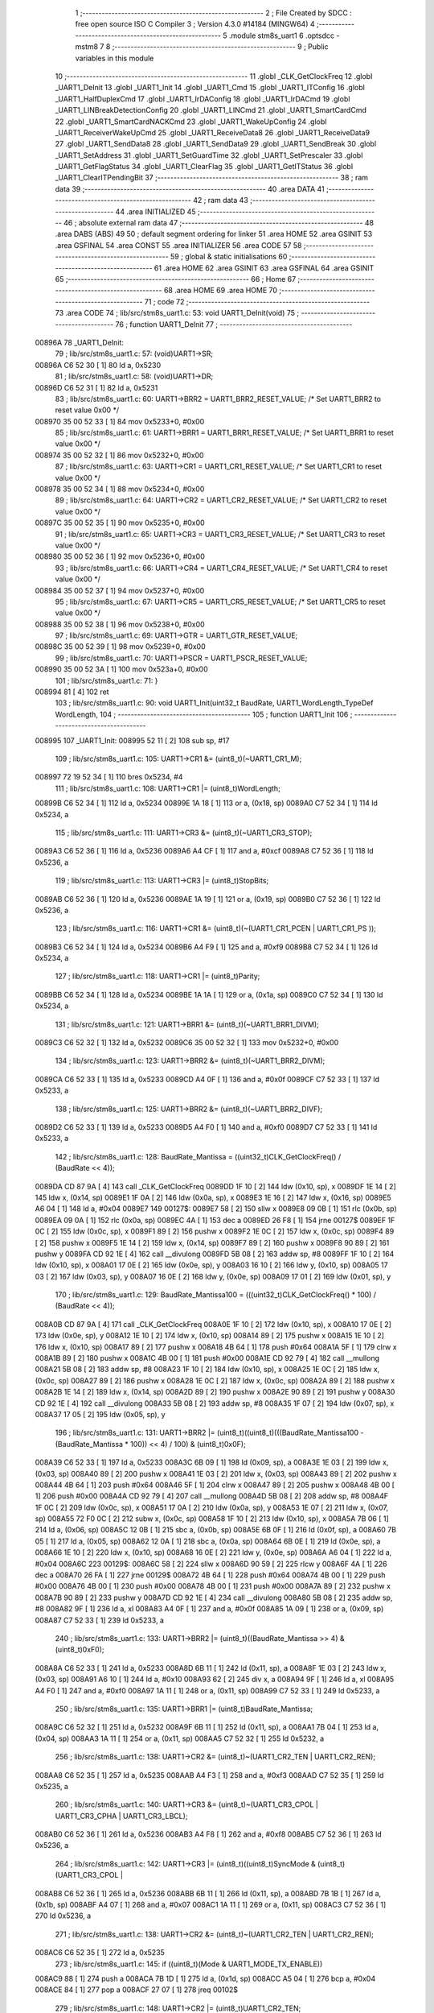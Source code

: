                                      1 ;--------------------------------------------------------
                                      2 ; File Created by SDCC : free open source ISO C Compiler 
                                      3 ; Version 4.3.0 #14184 (MINGW64)
                                      4 ;--------------------------------------------------------
                                      5 	.module stm8s_uart1
                                      6 	.optsdcc -mstm8
                                      7 	
                                      8 ;--------------------------------------------------------
                                      9 ; Public variables in this module
                                     10 ;--------------------------------------------------------
                                     11 	.globl _CLK_GetClockFreq
                                     12 	.globl _UART1_DeInit
                                     13 	.globl _UART1_Init
                                     14 	.globl _UART1_Cmd
                                     15 	.globl _UART1_ITConfig
                                     16 	.globl _UART1_HalfDuplexCmd
                                     17 	.globl _UART1_IrDAConfig
                                     18 	.globl _UART1_IrDACmd
                                     19 	.globl _UART1_LINBreakDetectionConfig
                                     20 	.globl _UART1_LINCmd
                                     21 	.globl _UART1_SmartCardCmd
                                     22 	.globl _UART1_SmartCardNACKCmd
                                     23 	.globl _UART1_WakeUpConfig
                                     24 	.globl _UART1_ReceiverWakeUpCmd
                                     25 	.globl _UART1_ReceiveData8
                                     26 	.globl _UART1_ReceiveData9
                                     27 	.globl _UART1_SendData8
                                     28 	.globl _UART1_SendData9
                                     29 	.globl _UART1_SendBreak
                                     30 	.globl _UART1_SetAddress
                                     31 	.globl _UART1_SetGuardTime
                                     32 	.globl _UART1_SetPrescaler
                                     33 	.globl _UART1_GetFlagStatus
                                     34 	.globl _UART1_ClearFlag
                                     35 	.globl _UART1_GetITStatus
                                     36 	.globl _UART1_ClearITPendingBit
                                     37 ;--------------------------------------------------------
                                     38 ; ram data
                                     39 ;--------------------------------------------------------
                                     40 	.area DATA
                                     41 ;--------------------------------------------------------
                                     42 ; ram data
                                     43 ;--------------------------------------------------------
                                     44 	.area INITIALIZED
                                     45 ;--------------------------------------------------------
                                     46 ; absolute external ram data
                                     47 ;--------------------------------------------------------
                                     48 	.area DABS (ABS)
                                     49 
                                     50 ; default segment ordering for linker
                                     51 	.area HOME
                                     52 	.area GSINIT
                                     53 	.area GSFINAL
                                     54 	.area CONST
                                     55 	.area INITIALIZER
                                     56 	.area CODE
                                     57 
                                     58 ;--------------------------------------------------------
                                     59 ; global & static initialisations
                                     60 ;--------------------------------------------------------
                                     61 	.area HOME
                                     62 	.area GSINIT
                                     63 	.area GSFINAL
                                     64 	.area GSINIT
                                     65 ;--------------------------------------------------------
                                     66 ; Home
                                     67 ;--------------------------------------------------------
                                     68 	.area HOME
                                     69 	.area HOME
                                     70 ;--------------------------------------------------------
                                     71 ; code
                                     72 ;--------------------------------------------------------
                                     73 	.area CODE
                                     74 ;	lib/src/stm8s_uart1.c: 53: void UART1_DeInit(void)
                                     75 ;	-----------------------------------------
                                     76 ;	 function UART1_DeInit
                                     77 ;	-----------------------------------------
      00896A                         78 _UART1_DeInit:
                                     79 ;	lib/src/stm8s_uart1.c: 57: (void)UART1->SR;
      00896A C6 52 30         [ 1]   80 	ld	a, 0x5230
                                     81 ;	lib/src/stm8s_uart1.c: 58: (void)UART1->DR;
      00896D C6 52 31         [ 1]   82 	ld	a, 0x5231
                                     83 ;	lib/src/stm8s_uart1.c: 60: UART1->BRR2 = UART1_BRR2_RESET_VALUE;  /* Set UART1_BRR2 to reset value 0x00 */
      008970 35 00 52 33      [ 1]   84 	mov	0x5233+0, #0x00
                                     85 ;	lib/src/stm8s_uart1.c: 61: UART1->BRR1 = UART1_BRR1_RESET_VALUE;  /* Set UART1_BRR1 to reset value 0x00 */
      008974 35 00 52 32      [ 1]   86 	mov	0x5232+0, #0x00
                                     87 ;	lib/src/stm8s_uart1.c: 63: UART1->CR1 = UART1_CR1_RESET_VALUE;  /* Set UART1_CR1 to reset value 0x00 */
      008978 35 00 52 34      [ 1]   88 	mov	0x5234+0, #0x00
                                     89 ;	lib/src/stm8s_uart1.c: 64: UART1->CR2 = UART1_CR2_RESET_VALUE;  /* Set UART1_CR2 to reset value 0x00 */
      00897C 35 00 52 35      [ 1]   90 	mov	0x5235+0, #0x00
                                     91 ;	lib/src/stm8s_uart1.c: 65: UART1->CR3 = UART1_CR3_RESET_VALUE;  /* Set UART1_CR3 to reset value 0x00 */
      008980 35 00 52 36      [ 1]   92 	mov	0x5236+0, #0x00
                                     93 ;	lib/src/stm8s_uart1.c: 66: UART1->CR4 = UART1_CR4_RESET_VALUE;  /* Set UART1_CR4 to reset value 0x00 */
      008984 35 00 52 37      [ 1]   94 	mov	0x5237+0, #0x00
                                     95 ;	lib/src/stm8s_uart1.c: 67: UART1->CR5 = UART1_CR5_RESET_VALUE;  /* Set UART1_CR5 to reset value 0x00 */
      008988 35 00 52 38      [ 1]   96 	mov	0x5238+0, #0x00
                                     97 ;	lib/src/stm8s_uart1.c: 69: UART1->GTR = UART1_GTR_RESET_VALUE;
      00898C 35 00 52 39      [ 1]   98 	mov	0x5239+0, #0x00
                                     99 ;	lib/src/stm8s_uart1.c: 70: UART1->PSCR = UART1_PSCR_RESET_VALUE;
      008990 35 00 52 3A      [ 1]  100 	mov	0x523a+0, #0x00
                                    101 ;	lib/src/stm8s_uart1.c: 71: }
      008994 81               [ 4]  102 	ret
                                    103 ;	lib/src/stm8s_uart1.c: 90: void UART1_Init(uint32_t BaudRate, UART1_WordLength_TypeDef WordLength, 
                                    104 ;	-----------------------------------------
                                    105 ;	 function UART1_Init
                                    106 ;	-----------------------------------------
      008995                        107 _UART1_Init:
      008995 52 11            [ 2]  108 	sub	sp, #17
                                    109 ;	lib/src/stm8s_uart1.c: 105: UART1->CR1 &= (uint8_t)(~UART1_CR1_M);  
      008997 72 19 52 34      [ 1]  110 	bres	0x5234, #4
                                    111 ;	lib/src/stm8s_uart1.c: 108: UART1->CR1 |= (uint8_t)WordLength;
      00899B C6 52 34         [ 1]  112 	ld	a, 0x5234
      00899E 1A 18            [ 1]  113 	or	a, (0x18, sp)
      0089A0 C7 52 34         [ 1]  114 	ld	0x5234, a
                                    115 ;	lib/src/stm8s_uart1.c: 111: UART1->CR3 &= (uint8_t)(~UART1_CR3_STOP);  
      0089A3 C6 52 36         [ 1]  116 	ld	a, 0x5236
      0089A6 A4 CF            [ 1]  117 	and	a, #0xcf
      0089A8 C7 52 36         [ 1]  118 	ld	0x5236, a
                                    119 ;	lib/src/stm8s_uart1.c: 113: UART1->CR3 |= (uint8_t)StopBits;  
      0089AB C6 52 36         [ 1]  120 	ld	a, 0x5236
      0089AE 1A 19            [ 1]  121 	or	a, (0x19, sp)
      0089B0 C7 52 36         [ 1]  122 	ld	0x5236, a
                                    123 ;	lib/src/stm8s_uart1.c: 116: UART1->CR1 &= (uint8_t)(~(UART1_CR1_PCEN | UART1_CR1_PS  ));  
      0089B3 C6 52 34         [ 1]  124 	ld	a, 0x5234
      0089B6 A4 F9            [ 1]  125 	and	a, #0xf9
      0089B8 C7 52 34         [ 1]  126 	ld	0x5234, a
                                    127 ;	lib/src/stm8s_uart1.c: 118: UART1->CR1 |= (uint8_t)Parity;  
      0089BB C6 52 34         [ 1]  128 	ld	a, 0x5234
      0089BE 1A 1A            [ 1]  129 	or	a, (0x1a, sp)
      0089C0 C7 52 34         [ 1]  130 	ld	0x5234, a
                                    131 ;	lib/src/stm8s_uart1.c: 121: UART1->BRR1 &= (uint8_t)(~UART1_BRR1_DIVM);  
      0089C3 C6 52 32         [ 1]  132 	ld	a, 0x5232
      0089C6 35 00 52 32      [ 1]  133 	mov	0x5232+0, #0x00
                                    134 ;	lib/src/stm8s_uart1.c: 123: UART1->BRR2 &= (uint8_t)(~UART1_BRR2_DIVM);  
      0089CA C6 52 33         [ 1]  135 	ld	a, 0x5233
      0089CD A4 0F            [ 1]  136 	and	a, #0x0f
      0089CF C7 52 33         [ 1]  137 	ld	0x5233, a
                                    138 ;	lib/src/stm8s_uart1.c: 125: UART1->BRR2 &= (uint8_t)(~UART1_BRR2_DIVF);  
      0089D2 C6 52 33         [ 1]  139 	ld	a, 0x5233
      0089D5 A4 F0            [ 1]  140 	and	a, #0xf0
      0089D7 C7 52 33         [ 1]  141 	ld	0x5233, a
                                    142 ;	lib/src/stm8s_uart1.c: 128: BaudRate_Mantissa    = ((uint32_t)CLK_GetClockFreq() / (BaudRate << 4));
      0089DA CD 87 9A         [ 4]  143 	call	_CLK_GetClockFreq
      0089DD 1F 10            [ 2]  144 	ldw	(0x10, sp), x
      0089DF 1E 14            [ 2]  145 	ldw	x, (0x14, sp)
      0089E1 1F 0A            [ 2]  146 	ldw	(0x0a, sp), x
      0089E3 1E 16            [ 2]  147 	ldw	x, (0x16, sp)
      0089E5 A6 04            [ 1]  148 	ld	a, #0x04
      0089E7                        149 00127$:
      0089E7 58               [ 2]  150 	sllw	x
      0089E8 09 0B            [ 1]  151 	rlc	(0x0b, sp)
      0089EA 09 0A            [ 1]  152 	rlc	(0x0a, sp)
      0089EC 4A               [ 1]  153 	dec	a
      0089ED 26 F8            [ 1]  154 	jrne	00127$
      0089EF 1F 0C            [ 2]  155 	ldw	(0x0c, sp), x
      0089F1 89               [ 2]  156 	pushw	x
      0089F2 1E 0C            [ 2]  157 	ldw	x, (0x0c, sp)
      0089F4 89               [ 2]  158 	pushw	x
      0089F5 1E 14            [ 2]  159 	ldw	x, (0x14, sp)
      0089F7 89               [ 2]  160 	pushw	x
      0089F8 90 89            [ 2]  161 	pushw	y
      0089FA CD 92 1E         [ 4]  162 	call	__divulong
      0089FD 5B 08            [ 2]  163 	addw	sp, #8
      0089FF 1F 10            [ 2]  164 	ldw	(0x10, sp), x
      008A01 17 0E            [ 2]  165 	ldw	(0x0e, sp), y
      008A03 16 10            [ 2]  166 	ldw	y, (0x10, sp)
      008A05 17 03            [ 2]  167 	ldw	(0x03, sp), y
      008A07 16 0E            [ 2]  168 	ldw	y, (0x0e, sp)
      008A09 17 01            [ 2]  169 	ldw	(0x01, sp), y
                                    170 ;	lib/src/stm8s_uart1.c: 129: BaudRate_Mantissa100 = (((uint32_t)CLK_GetClockFreq() * 100) / (BaudRate << 4));
      008A0B CD 87 9A         [ 4]  171 	call	_CLK_GetClockFreq
      008A0E 1F 10            [ 2]  172 	ldw	(0x10, sp), x
      008A10 17 0E            [ 2]  173 	ldw	(0x0e, sp), y
      008A12 1E 10            [ 2]  174 	ldw	x, (0x10, sp)
      008A14 89               [ 2]  175 	pushw	x
      008A15 1E 10            [ 2]  176 	ldw	x, (0x10, sp)
      008A17 89               [ 2]  177 	pushw	x
      008A18 4B 64            [ 1]  178 	push	#0x64
      008A1A 5F               [ 1]  179 	clrw	x
      008A1B 89               [ 2]  180 	pushw	x
      008A1C 4B 00            [ 1]  181 	push	#0x00
      008A1E CD 92 79         [ 4]  182 	call	__mullong
      008A21 5B 08            [ 2]  183 	addw	sp, #8
      008A23 1F 10            [ 2]  184 	ldw	(0x10, sp), x
      008A25 1E 0C            [ 2]  185 	ldw	x, (0x0c, sp)
      008A27 89               [ 2]  186 	pushw	x
      008A28 1E 0C            [ 2]  187 	ldw	x, (0x0c, sp)
      008A2A 89               [ 2]  188 	pushw	x
      008A2B 1E 14            [ 2]  189 	ldw	x, (0x14, sp)
      008A2D 89               [ 2]  190 	pushw	x
      008A2E 90 89            [ 2]  191 	pushw	y
      008A30 CD 92 1E         [ 4]  192 	call	__divulong
      008A33 5B 08            [ 2]  193 	addw	sp, #8
      008A35 1F 07            [ 2]  194 	ldw	(0x07, sp), x
      008A37 17 05            [ 2]  195 	ldw	(0x05, sp), y
                                    196 ;	lib/src/stm8s_uart1.c: 131: UART1->BRR2 |= (uint8_t)((uint8_t)(((BaudRate_Mantissa100 - (BaudRate_Mantissa * 100)) << 4) / 100) & (uint8_t)0x0F); 
      008A39 C6 52 33         [ 1]  197 	ld	a, 0x5233
      008A3C 6B 09            [ 1]  198 	ld	(0x09, sp), a
      008A3E 1E 03            [ 2]  199 	ldw	x, (0x03, sp)
      008A40 89               [ 2]  200 	pushw	x
      008A41 1E 03            [ 2]  201 	ldw	x, (0x03, sp)
      008A43 89               [ 2]  202 	pushw	x
      008A44 4B 64            [ 1]  203 	push	#0x64
      008A46 5F               [ 1]  204 	clrw	x
      008A47 89               [ 2]  205 	pushw	x
      008A48 4B 00            [ 1]  206 	push	#0x00
      008A4A CD 92 79         [ 4]  207 	call	__mullong
      008A4D 5B 08            [ 2]  208 	addw	sp, #8
      008A4F 1F 0C            [ 2]  209 	ldw	(0x0c, sp), x
      008A51 17 0A            [ 2]  210 	ldw	(0x0a, sp), y
      008A53 1E 07            [ 2]  211 	ldw	x, (0x07, sp)
      008A55 72 F0 0C         [ 2]  212 	subw	x, (0x0c, sp)
      008A58 1F 10            [ 2]  213 	ldw	(0x10, sp), x
      008A5A 7B 06            [ 1]  214 	ld	a, (0x06, sp)
      008A5C 12 0B            [ 1]  215 	sbc	a, (0x0b, sp)
      008A5E 6B 0F            [ 1]  216 	ld	(0x0f, sp), a
      008A60 7B 05            [ 1]  217 	ld	a, (0x05, sp)
      008A62 12 0A            [ 1]  218 	sbc	a, (0x0a, sp)
      008A64 6B 0E            [ 1]  219 	ld	(0x0e, sp), a
      008A66 1E 10            [ 2]  220 	ldw	x, (0x10, sp)
      008A68 16 0E            [ 2]  221 	ldw	y, (0x0e, sp)
      008A6A A6 04            [ 1]  222 	ld	a, #0x04
      008A6C                        223 00129$:
      008A6C 58               [ 2]  224 	sllw	x
      008A6D 90 59            [ 2]  225 	rlcw	y
      008A6F 4A               [ 1]  226 	dec	a
      008A70 26 FA            [ 1]  227 	jrne	00129$
      008A72 4B 64            [ 1]  228 	push	#0x64
      008A74 4B 00            [ 1]  229 	push	#0x00
      008A76 4B 00            [ 1]  230 	push	#0x00
      008A78 4B 00            [ 1]  231 	push	#0x00
      008A7A 89               [ 2]  232 	pushw	x
      008A7B 90 89            [ 2]  233 	pushw	y
      008A7D CD 92 1E         [ 4]  234 	call	__divulong
      008A80 5B 08            [ 2]  235 	addw	sp, #8
      008A82 9F               [ 1]  236 	ld	a, xl
      008A83 A4 0F            [ 1]  237 	and	a, #0x0f
      008A85 1A 09            [ 1]  238 	or	a, (0x09, sp)
      008A87 C7 52 33         [ 1]  239 	ld	0x5233, a
                                    240 ;	lib/src/stm8s_uart1.c: 133: UART1->BRR2 |= (uint8_t)((BaudRate_Mantissa >> 4) & (uint8_t)0xF0); 
      008A8A C6 52 33         [ 1]  241 	ld	a, 0x5233
      008A8D 6B 11            [ 1]  242 	ld	(0x11, sp), a
      008A8F 1E 03            [ 2]  243 	ldw	x, (0x03, sp)
      008A91 A6 10            [ 1]  244 	ld	a, #0x10
      008A93 62               [ 2]  245 	div	x, a
      008A94 9F               [ 1]  246 	ld	a, xl
      008A95 A4 F0            [ 1]  247 	and	a, #0xf0
      008A97 1A 11            [ 1]  248 	or	a, (0x11, sp)
      008A99 C7 52 33         [ 1]  249 	ld	0x5233, a
                                    250 ;	lib/src/stm8s_uart1.c: 135: UART1->BRR1 |= (uint8_t)BaudRate_Mantissa;           
      008A9C C6 52 32         [ 1]  251 	ld	a, 0x5232
      008A9F 6B 11            [ 1]  252 	ld	(0x11, sp), a
      008AA1 7B 04            [ 1]  253 	ld	a, (0x04, sp)
      008AA3 1A 11            [ 1]  254 	or	a, (0x11, sp)
      008AA5 C7 52 32         [ 1]  255 	ld	0x5232, a
                                    256 ;	lib/src/stm8s_uart1.c: 138: UART1->CR2 &= (uint8_t)~(UART1_CR2_TEN | UART1_CR2_REN); 
      008AA8 C6 52 35         [ 1]  257 	ld	a, 0x5235
      008AAB A4 F3            [ 1]  258 	and	a, #0xf3
      008AAD C7 52 35         [ 1]  259 	ld	0x5235, a
                                    260 ;	lib/src/stm8s_uart1.c: 140: UART1->CR3 &= (uint8_t)~(UART1_CR3_CPOL | UART1_CR3_CPHA | UART1_CR3_LBCL); 
      008AB0 C6 52 36         [ 1]  261 	ld	a, 0x5236
      008AB3 A4 F8            [ 1]  262 	and	a, #0xf8
      008AB5 C7 52 36         [ 1]  263 	ld	0x5236, a
                                    264 ;	lib/src/stm8s_uart1.c: 142: UART1->CR3 |= (uint8_t)((uint8_t)SyncMode & (uint8_t)(UART1_CR3_CPOL | 
      008AB8 C6 52 36         [ 1]  265 	ld	a, 0x5236
      008ABB 6B 11            [ 1]  266 	ld	(0x11, sp), a
      008ABD 7B 1B            [ 1]  267 	ld	a, (0x1b, sp)
      008ABF A4 07            [ 1]  268 	and	a, #0x07
      008AC1 1A 11            [ 1]  269 	or	a, (0x11, sp)
      008AC3 C7 52 36         [ 1]  270 	ld	0x5236, a
                                    271 ;	lib/src/stm8s_uart1.c: 138: UART1->CR2 &= (uint8_t)~(UART1_CR2_TEN | UART1_CR2_REN); 
      008AC6 C6 52 35         [ 1]  272 	ld	a, 0x5235
                                    273 ;	lib/src/stm8s_uart1.c: 145: if ((uint8_t)(Mode & UART1_MODE_TX_ENABLE))
      008AC9 88               [ 1]  274 	push	a
      008ACA 7B 1D            [ 1]  275 	ld	a, (0x1d, sp)
      008ACC A5 04            [ 1]  276 	bcp	a, #0x04
      008ACE 84               [ 1]  277 	pop	a
      008ACF 27 07            [ 1]  278 	jreq	00102$
                                    279 ;	lib/src/stm8s_uart1.c: 148: UART1->CR2 |= (uint8_t)UART1_CR2_TEN;  
      008AD1 AA 08            [ 1]  280 	or	a, #0x08
      008AD3 C7 52 35         [ 1]  281 	ld	0x5235, a
      008AD6 20 05            [ 2]  282 	jra	00103$
      008AD8                        283 00102$:
                                    284 ;	lib/src/stm8s_uart1.c: 153: UART1->CR2 &= (uint8_t)(~UART1_CR2_TEN);  
      008AD8 A4 F7            [ 1]  285 	and	a, #0xf7
      008ADA C7 52 35         [ 1]  286 	ld	0x5235, a
      008ADD                        287 00103$:
                                    288 ;	lib/src/stm8s_uart1.c: 138: UART1->CR2 &= (uint8_t)~(UART1_CR2_TEN | UART1_CR2_REN); 
      008ADD C6 52 35         [ 1]  289 	ld	a, 0x5235
                                    290 ;	lib/src/stm8s_uart1.c: 155: if ((uint8_t)(Mode & UART1_MODE_RX_ENABLE))
      008AE0 88               [ 1]  291 	push	a
      008AE1 7B 1D            [ 1]  292 	ld	a, (0x1d, sp)
      008AE3 A5 08            [ 1]  293 	bcp	a, #0x08
      008AE5 84               [ 1]  294 	pop	a
      008AE6 27 07            [ 1]  295 	jreq	00105$
                                    296 ;	lib/src/stm8s_uart1.c: 158: UART1->CR2 |= (uint8_t)UART1_CR2_REN;  
      008AE8 AA 04            [ 1]  297 	or	a, #0x04
      008AEA C7 52 35         [ 1]  298 	ld	0x5235, a
      008AED 20 05            [ 2]  299 	jra	00106$
      008AEF                        300 00105$:
                                    301 ;	lib/src/stm8s_uart1.c: 163: UART1->CR2 &= (uint8_t)(~UART1_CR2_REN);  
      008AEF A4 FB            [ 1]  302 	and	a, #0xfb
      008AF1 C7 52 35         [ 1]  303 	ld	0x5235, a
      008AF4                        304 00106$:
                                    305 ;	lib/src/stm8s_uart1.c: 111: UART1->CR3 &= (uint8_t)(~UART1_CR3_STOP);  
      008AF4 C6 52 36         [ 1]  306 	ld	a, 0x5236
                                    307 ;	lib/src/stm8s_uart1.c: 167: if ((uint8_t)(SyncMode & UART1_SYNCMODE_CLOCK_DISABLE))
      008AF7 0D 1B            [ 1]  308 	tnz	(0x1b, sp)
      008AF9 2A 07            [ 1]  309 	jrpl	00108$
                                    310 ;	lib/src/stm8s_uart1.c: 170: UART1->CR3 &= (uint8_t)(~UART1_CR3_CKEN); 
      008AFB A4 F7            [ 1]  311 	and	a, #0xf7
      008AFD C7 52 36         [ 1]  312 	ld	0x5236, a
      008B00 20 0D            [ 2]  313 	jra	00110$
      008B02                        314 00108$:
                                    315 ;	lib/src/stm8s_uart1.c: 174: UART1->CR3 |= (uint8_t)((uint8_t)SyncMode & UART1_CR3_CKEN);
      008B02 88               [ 1]  316 	push	a
      008B03 7B 1C            [ 1]  317 	ld	a, (0x1c, sp)
      008B05 A4 08            [ 1]  318 	and	a, #0x08
      008B07 6B 12            [ 1]  319 	ld	(0x12, sp), a
      008B09 84               [ 1]  320 	pop	a
      008B0A 1A 11            [ 1]  321 	or	a, (0x11, sp)
      008B0C C7 52 36         [ 1]  322 	ld	0x5236, a
      008B0F                        323 00110$:
                                    324 ;	lib/src/stm8s_uart1.c: 176: }
      008B0F 1E 12            [ 2]  325 	ldw	x, (18, sp)
      008B11 5B 1C            [ 2]  326 	addw	sp, #28
      008B13 FC               [ 2]  327 	jp	(x)
                                    328 ;	lib/src/stm8s_uart1.c: 184: void UART1_Cmd(FunctionalState NewState)
                                    329 ;	-----------------------------------------
                                    330 ;	 function UART1_Cmd
                                    331 ;	-----------------------------------------
      008B14                        332 _UART1_Cmd:
      008B14 88               [ 1]  333 	push	a
      008B15 6B 01            [ 1]  334 	ld	(0x01, sp), a
                                    335 ;	lib/src/stm8s_uart1.c: 189: UART1->CR1 &= (uint8_t)(~UART1_CR1_UARTD); 
      008B17 C6 52 34         [ 1]  336 	ld	a, 0x5234
                                    337 ;	lib/src/stm8s_uart1.c: 186: if (NewState != DISABLE)
      008B1A 0D 01            [ 1]  338 	tnz	(0x01, sp)
      008B1C 27 07            [ 1]  339 	jreq	00102$
                                    340 ;	lib/src/stm8s_uart1.c: 189: UART1->CR1 &= (uint8_t)(~UART1_CR1_UARTD); 
      008B1E A4 DF            [ 1]  341 	and	a, #0xdf
      008B20 C7 52 34         [ 1]  342 	ld	0x5234, a
      008B23 20 05            [ 2]  343 	jra	00104$
      008B25                        344 00102$:
                                    345 ;	lib/src/stm8s_uart1.c: 194: UART1->CR1 |= UART1_CR1_UARTD;  
      008B25 AA 20            [ 1]  346 	or	a, #0x20
      008B27 C7 52 34         [ 1]  347 	ld	0x5234, a
      008B2A                        348 00104$:
                                    349 ;	lib/src/stm8s_uart1.c: 196: }
      008B2A 84               [ 1]  350 	pop	a
      008B2B 81               [ 4]  351 	ret
                                    352 ;	lib/src/stm8s_uart1.c: 211: void UART1_ITConfig(UART1_IT_TypeDef UART1_IT, FunctionalState NewState)
                                    353 ;	-----------------------------------------
                                    354 ;	 function UART1_ITConfig
                                    355 ;	-----------------------------------------
      008B2C                        356 _UART1_ITConfig:
      008B2C 52 03            [ 2]  357 	sub	sp, #3
      008B2E 51               [ 1]  358 	exgw	x, y
      008B2F 6B 03            [ 1]  359 	ld	(0x03, sp), a
                                    360 ;	lib/src/stm8s_uart1.c: 220: uartreg = (uint8_t)((uint16_t)UART1_IT >> 0x08);
      008B31 93               [ 1]  361 	ldw	x, y
                                    362 ;	lib/src/stm8s_uart1.c: 222: itpos = (uint8_t)((uint8_t)1 << (uint8_t)((uint8_t)UART1_IT & (uint8_t)0x0F));
      008B32 90 9F            [ 1]  363 	ld	a, yl
      008B34 A4 0F            [ 1]  364 	and	a, #0x0f
      008B36 41               [ 1]  365 	exg	a, xl
      008B37 A6 01            [ 1]  366 	ld	a, #0x01
      008B39 41               [ 1]  367 	exg	a, xl
      008B3A 4D               [ 1]  368 	tnz	a
      008B3B 27 06            [ 1]  369 	jreq	00144$
      008B3D                        370 00143$:
      008B3D 41               [ 1]  371 	exg	a, xl
      008B3E 48               [ 1]  372 	sll	a
      008B3F 41               [ 1]  373 	exg	a, xl
      008B40 4A               [ 1]  374 	dec	a
      008B41 26 FA            [ 1]  375 	jrne	00143$
      008B43                        376 00144$:
                                    377 ;	lib/src/stm8s_uart1.c: 227: if (uartreg == 0x01)
      008B43 9E               [ 1]  378 	ld	a, xh
      008B44 4A               [ 1]  379 	dec	a
      008B45 26 05            [ 1]  380 	jrne	00146$
      008B47 A6 01            [ 1]  381 	ld	a, #0x01
      008B49 6B 01            [ 1]  382 	ld	(0x01, sp), a
      008B4B C5                     383 	.byte 0xc5
      008B4C                        384 00146$:
      008B4C 0F 01            [ 1]  385 	clr	(0x01, sp)
      008B4E                        386 00147$:
                                    387 ;	lib/src/stm8s_uart1.c: 231: else if (uartreg == 0x02)
      008B4E 9E               [ 1]  388 	ld	a, xh
      008B4F A0 02            [ 1]  389 	sub	a, #0x02
      008B51 26 04            [ 1]  390 	jrne	00149$
      008B53 4C               [ 1]  391 	inc	a
      008B54 95               [ 1]  392 	ld	xh, a
      008B55 20 02            [ 2]  393 	jra	00150$
      008B57                        394 00149$:
      008B57 4F               [ 1]  395 	clr	a
      008B58 95               [ 1]  396 	ld	xh, a
      008B59                        397 00150$:
                                    398 ;	lib/src/stm8s_uart1.c: 224: if (NewState != DISABLE)
      008B59 0D 03            [ 1]  399 	tnz	(0x03, sp)
      008B5B 27 2C            [ 1]  400 	jreq	00114$
                                    401 ;	lib/src/stm8s_uart1.c: 227: if (uartreg == 0x01)
      008B5D 0D 01            [ 1]  402 	tnz	(0x01, sp)
      008B5F 27 0C            [ 1]  403 	jreq	00105$
                                    404 ;	lib/src/stm8s_uart1.c: 229: UART1->CR1 |= itpos;
      008B61 C6 52 34         [ 1]  405 	ld	a, 0x5234
      008B64 89               [ 2]  406 	pushw	x
      008B65 1A 02            [ 1]  407 	or	a, (2, sp)
      008B67 85               [ 2]  408 	popw	x
      008B68 C7 52 34         [ 1]  409 	ld	0x5234, a
      008B6B 20 44            [ 2]  410 	jra	00116$
      008B6D                        411 00105$:
                                    412 ;	lib/src/stm8s_uart1.c: 231: else if (uartreg == 0x02)
      008B6D 9E               [ 1]  413 	ld	a, xh
      008B6E 4D               [ 1]  414 	tnz	a
      008B6F 27 0C            [ 1]  415 	jreq	00102$
                                    416 ;	lib/src/stm8s_uart1.c: 233: UART1->CR2 |= itpos;
      008B71 C6 52 35         [ 1]  417 	ld	a, 0x5235
      008B74 89               [ 2]  418 	pushw	x
      008B75 1A 02            [ 1]  419 	or	a, (2, sp)
      008B77 85               [ 2]  420 	popw	x
      008B78 C7 52 35         [ 1]  421 	ld	0x5235, a
      008B7B 20 34            [ 2]  422 	jra	00116$
      008B7D                        423 00102$:
                                    424 ;	lib/src/stm8s_uart1.c: 237: UART1->CR4 |= itpos;
      008B7D C6 52 37         [ 1]  425 	ld	a, 0x5237
      008B80 89               [ 2]  426 	pushw	x
      008B81 1A 02            [ 1]  427 	or	a, (2, sp)
      008B83 85               [ 2]  428 	popw	x
      008B84 C7 52 37         [ 1]  429 	ld	0x5237, a
      008B87 20 28            [ 2]  430 	jra	00116$
      008B89                        431 00114$:
                                    432 ;	lib/src/stm8s_uart1.c: 245: UART1->CR1 &= (uint8_t)(~itpos);
      008B89 9F               [ 1]  433 	ld	a, xl
      008B8A 43               [ 1]  434 	cpl	a
      008B8B 6B 02            [ 1]  435 	ld	(0x02, sp), a
                                    436 ;	lib/src/stm8s_uart1.c: 243: if (uartreg == 0x01)
      008B8D 0D 01            [ 1]  437 	tnz	(0x01, sp)
      008B8F 27 0A            [ 1]  438 	jreq	00111$
                                    439 ;	lib/src/stm8s_uart1.c: 245: UART1->CR1 &= (uint8_t)(~itpos);
      008B91 C6 52 34         [ 1]  440 	ld	a, 0x5234
      008B94 14 02            [ 1]  441 	and	a, (0x02, sp)
      008B96 C7 52 34         [ 1]  442 	ld	0x5234, a
      008B99 20 16            [ 2]  443 	jra	00116$
      008B9B                        444 00111$:
                                    445 ;	lib/src/stm8s_uart1.c: 247: else if (uartreg == 0x02)
      008B9B 9E               [ 1]  446 	ld	a, xh
      008B9C 4D               [ 1]  447 	tnz	a
      008B9D 27 0A            [ 1]  448 	jreq	00108$
                                    449 ;	lib/src/stm8s_uart1.c: 249: UART1->CR2 &= (uint8_t)(~itpos);
      008B9F C6 52 35         [ 1]  450 	ld	a, 0x5235
      008BA2 14 02            [ 1]  451 	and	a, (0x02, sp)
      008BA4 C7 52 35         [ 1]  452 	ld	0x5235, a
      008BA7 20 08            [ 2]  453 	jra	00116$
      008BA9                        454 00108$:
                                    455 ;	lib/src/stm8s_uart1.c: 253: UART1->CR4 &= (uint8_t)(~itpos);
      008BA9 C6 52 37         [ 1]  456 	ld	a, 0x5237
      008BAC 14 02            [ 1]  457 	and	a, (0x02, sp)
      008BAE C7 52 37         [ 1]  458 	ld	0x5237, a
      008BB1                        459 00116$:
                                    460 ;	lib/src/stm8s_uart1.c: 257: }
      008BB1 5B 03            [ 2]  461 	addw	sp, #3
      008BB3 81               [ 4]  462 	ret
                                    463 ;	lib/src/stm8s_uart1.c: 265: void UART1_HalfDuplexCmd(FunctionalState NewState)
                                    464 ;	-----------------------------------------
                                    465 ;	 function UART1_HalfDuplexCmd
                                    466 ;	-----------------------------------------
      008BB4                        467 _UART1_HalfDuplexCmd:
      008BB4 88               [ 1]  468 	push	a
      008BB5 6B 01            [ 1]  469 	ld	(0x01, sp), a
                                    470 ;	lib/src/stm8s_uart1.c: 271: UART1->CR5 |= UART1_CR5_HDSEL;  /**< UART1 Half Duplex Enable  */
      008BB7 C6 52 38         [ 1]  471 	ld	a, 0x5238
                                    472 ;	lib/src/stm8s_uart1.c: 269: if (NewState != DISABLE)
      008BBA 0D 01            [ 1]  473 	tnz	(0x01, sp)
      008BBC 27 07            [ 1]  474 	jreq	00102$
                                    475 ;	lib/src/stm8s_uart1.c: 271: UART1->CR5 |= UART1_CR5_HDSEL;  /**< UART1 Half Duplex Enable  */
      008BBE AA 08            [ 1]  476 	or	a, #0x08
      008BC0 C7 52 38         [ 1]  477 	ld	0x5238, a
      008BC3 20 05            [ 2]  478 	jra	00104$
      008BC5                        479 00102$:
                                    480 ;	lib/src/stm8s_uart1.c: 275: UART1->CR5 &= (uint8_t)~UART1_CR5_HDSEL; /**< UART1 Half Duplex Disable */
      008BC5 A4 F7            [ 1]  481 	and	a, #0xf7
      008BC7 C7 52 38         [ 1]  482 	ld	0x5238, a
      008BCA                        483 00104$:
                                    484 ;	lib/src/stm8s_uart1.c: 277: }
      008BCA 84               [ 1]  485 	pop	a
      008BCB 81               [ 4]  486 	ret
                                    487 ;	lib/src/stm8s_uart1.c: 285: void UART1_IrDAConfig(UART1_IrDAMode_TypeDef UART1_IrDAMode)
                                    488 ;	-----------------------------------------
                                    489 ;	 function UART1_IrDAConfig
                                    490 ;	-----------------------------------------
      008BCC                        491 _UART1_IrDAConfig:
      008BCC 88               [ 1]  492 	push	a
      008BCD 6B 01            [ 1]  493 	ld	(0x01, sp), a
                                    494 ;	lib/src/stm8s_uart1.c: 291: UART1->CR5 |= UART1_CR5_IRLP;
      008BCF C6 52 38         [ 1]  495 	ld	a, 0x5238
                                    496 ;	lib/src/stm8s_uart1.c: 289: if (UART1_IrDAMode != UART1_IRDAMODE_NORMAL)
      008BD2 0D 01            [ 1]  497 	tnz	(0x01, sp)
      008BD4 27 07            [ 1]  498 	jreq	00102$
                                    499 ;	lib/src/stm8s_uart1.c: 291: UART1->CR5 |= UART1_CR5_IRLP;
      008BD6 AA 04            [ 1]  500 	or	a, #0x04
      008BD8 C7 52 38         [ 1]  501 	ld	0x5238, a
      008BDB 20 05            [ 2]  502 	jra	00104$
      008BDD                        503 00102$:
                                    504 ;	lib/src/stm8s_uart1.c: 295: UART1->CR5 &= ((uint8_t)~UART1_CR5_IRLP);
      008BDD A4 FB            [ 1]  505 	and	a, #0xfb
      008BDF C7 52 38         [ 1]  506 	ld	0x5238, a
      008BE2                        507 00104$:
                                    508 ;	lib/src/stm8s_uart1.c: 297: }
      008BE2 84               [ 1]  509 	pop	a
      008BE3 81               [ 4]  510 	ret
                                    511 ;	lib/src/stm8s_uart1.c: 305: void UART1_IrDACmd(FunctionalState NewState)
                                    512 ;	-----------------------------------------
                                    513 ;	 function UART1_IrDACmd
                                    514 ;	-----------------------------------------
      008BE4                        515 _UART1_IrDACmd:
      008BE4 88               [ 1]  516 	push	a
      008BE5 6B 01            [ 1]  517 	ld	(0x01, sp), a
                                    518 ;	lib/src/stm8s_uart1.c: 313: UART1->CR5 |= UART1_CR5_IREN;
      008BE7 C6 52 38         [ 1]  519 	ld	a, 0x5238
                                    520 ;	lib/src/stm8s_uart1.c: 310: if (NewState != DISABLE)
      008BEA 0D 01            [ 1]  521 	tnz	(0x01, sp)
      008BEC 27 07            [ 1]  522 	jreq	00102$
                                    523 ;	lib/src/stm8s_uart1.c: 313: UART1->CR5 |= UART1_CR5_IREN;
      008BEE AA 02            [ 1]  524 	or	a, #0x02
      008BF0 C7 52 38         [ 1]  525 	ld	0x5238, a
      008BF3 20 05            [ 2]  526 	jra	00104$
      008BF5                        527 00102$:
                                    528 ;	lib/src/stm8s_uart1.c: 318: UART1->CR5 &= ((uint8_t)~UART1_CR5_IREN);
      008BF5 A4 FD            [ 1]  529 	and	a, #0xfd
      008BF7 C7 52 38         [ 1]  530 	ld	0x5238, a
      008BFA                        531 00104$:
                                    532 ;	lib/src/stm8s_uart1.c: 320: }
      008BFA 84               [ 1]  533 	pop	a
      008BFB 81               [ 4]  534 	ret
                                    535 ;	lib/src/stm8s_uart1.c: 329: void UART1_LINBreakDetectionConfig(UART1_LINBreakDetectionLength_TypeDef UART1_LINBreakDetectionLength)
                                    536 ;	-----------------------------------------
                                    537 ;	 function UART1_LINBreakDetectionConfig
                                    538 ;	-----------------------------------------
      008BFC                        539 _UART1_LINBreakDetectionConfig:
      008BFC 88               [ 1]  540 	push	a
      008BFD 6B 01            [ 1]  541 	ld	(0x01, sp), a
                                    542 ;	lib/src/stm8s_uart1.c: 335: UART1->CR4 |= UART1_CR4_LBDL;
      008BFF C6 52 37         [ 1]  543 	ld	a, 0x5237
                                    544 ;	lib/src/stm8s_uart1.c: 333: if (UART1_LINBreakDetectionLength != UART1_LINBREAKDETECTIONLENGTH_10BITS)
      008C02 0D 01            [ 1]  545 	tnz	(0x01, sp)
      008C04 27 07            [ 1]  546 	jreq	00102$
                                    547 ;	lib/src/stm8s_uart1.c: 335: UART1->CR4 |= UART1_CR4_LBDL;
      008C06 AA 20            [ 1]  548 	or	a, #0x20
      008C08 C7 52 37         [ 1]  549 	ld	0x5237, a
      008C0B 20 05            [ 2]  550 	jra	00104$
      008C0D                        551 00102$:
                                    552 ;	lib/src/stm8s_uart1.c: 339: UART1->CR4 &= ((uint8_t)~UART1_CR4_LBDL);
      008C0D A4 DF            [ 1]  553 	and	a, #0xdf
      008C0F C7 52 37         [ 1]  554 	ld	0x5237, a
      008C12                        555 00104$:
                                    556 ;	lib/src/stm8s_uart1.c: 341: }
      008C12 84               [ 1]  557 	pop	a
      008C13 81               [ 4]  558 	ret
                                    559 ;	lib/src/stm8s_uart1.c: 349: void UART1_LINCmd(FunctionalState NewState)
                                    560 ;	-----------------------------------------
                                    561 ;	 function UART1_LINCmd
                                    562 ;	-----------------------------------------
      008C14                        563 _UART1_LINCmd:
      008C14 88               [ 1]  564 	push	a
      008C15 6B 01            [ 1]  565 	ld	(0x01, sp), a
                                    566 ;	lib/src/stm8s_uart1.c: 356: UART1->CR3 |= UART1_CR3_LINEN;
      008C17 C6 52 36         [ 1]  567 	ld	a, 0x5236
                                    568 ;	lib/src/stm8s_uart1.c: 353: if (NewState != DISABLE)
      008C1A 0D 01            [ 1]  569 	tnz	(0x01, sp)
      008C1C 27 07            [ 1]  570 	jreq	00102$
                                    571 ;	lib/src/stm8s_uart1.c: 356: UART1->CR3 |= UART1_CR3_LINEN;
      008C1E AA 40            [ 1]  572 	or	a, #0x40
      008C20 C7 52 36         [ 1]  573 	ld	0x5236, a
      008C23 20 05            [ 2]  574 	jra	00104$
      008C25                        575 00102$:
                                    576 ;	lib/src/stm8s_uart1.c: 361: UART1->CR3 &= ((uint8_t)~UART1_CR3_LINEN);
      008C25 A4 BF            [ 1]  577 	and	a, #0xbf
      008C27 C7 52 36         [ 1]  578 	ld	0x5236, a
      008C2A                        579 00104$:
                                    580 ;	lib/src/stm8s_uart1.c: 363: }
      008C2A 84               [ 1]  581 	pop	a
      008C2B 81               [ 4]  582 	ret
                                    583 ;	lib/src/stm8s_uart1.c: 371: void UART1_SmartCardCmd(FunctionalState NewState)
                                    584 ;	-----------------------------------------
                                    585 ;	 function UART1_SmartCardCmd
                                    586 ;	-----------------------------------------
      008C2C                        587 _UART1_SmartCardCmd:
      008C2C 88               [ 1]  588 	push	a
      008C2D 6B 01            [ 1]  589 	ld	(0x01, sp), a
                                    590 ;	lib/src/stm8s_uart1.c: 378: UART1->CR5 |= UART1_CR5_SCEN;
      008C2F C6 52 38         [ 1]  591 	ld	a, 0x5238
                                    592 ;	lib/src/stm8s_uart1.c: 375: if (NewState != DISABLE)
      008C32 0D 01            [ 1]  593 	tnz	(0x01, sp)
      008C34 27 07            [ 1]  594 	jreq	00102$
                                    595 ;	lib/src/stm8s_uart1.c: 378: UART1->CR5 |= UART1_CR5_SCEN;
      008C36 AA 20            [ 1]  596 	or	a, #0x20
      008C38 C7 52 38         [ 1]  597 	ld	0x5238, a
      008C3B 20 05            [ 2]  598 	jra	00104$
      008C3D                        599 00102$:
                                    600 ;	lib/src/stm8s_uart1.c: 383: UART1->CR5 &= ((uint8_t)(~UART1_CR5_SCEN));
      008C3D A4 DF            [ 1]  601 	and	a, #0xdf
      008C3F C7 52 38         [ 1]  602 	ld	0x5238, a
      008C42                        603 00104$:
                                    604 ;	lib/src/stm8s_uart1.c: 385: }
      008C42 84               [ 1]  605 	pop	a
      008C43 81               [ 4]  606 	ret
                                    607 ;	lib/src/stm8s_uart1.c: 394: void UART1_SmartCardNACKCmd(FunctionalState NewState)
                                    608 ;	-----------------------------------------
                                    609 ;	 function UART1_SmartCardNACKCmd
                                    610 ;	-----------------------------------------
      008C44                        611 _UART1_SmartCardNACKCmd:
      008C44 88               [ 1]  612 	push	a
      008C45 6B 01            [ 1]  613 	ld	(0x01, sp), a
                                    614 ;	lib/src/stm8s_uart1.c: 401: UART1->CR5 |= UART1_CR5_NACK;
      008C47 C6 52 38         [ 1]  615 	ld	a, 0x5238
                                    616 ;	lib/src/stm8s_uart1.c: 398: if (NewState != DISABLE)
      008C4A 0D 01            [ 1]  617 	tnz	(0x01, sp)
      008C4C 27 07            [ 1]  618 	jreq	00102$
                                    619 ;	lib/src/stm8s_uart1.c: 401: UART1->CR5 |= UART1_CR5_NACK;
      008C4E AA 10            [ 1]  620 	or	a, #0x10
      008C50 C7 52 38         [ 1]  621 	ld	0x5238, a
      008C53 20 05            [ 2]  622 	jra	00104$
      008C55                        623 00102$:
                                    624 ;	lib/src/stm8s_uart1.c: 406: UART1->CR5 &= ((uint8_t)~(UART1_CR5_NACK));
      008C55 A4 EF            [ 1]  625 	and	a, #0xef
      008C57 C7 52 38         [ 1]  626 	ld	0x5238, a
      008C5A                        627 00104$:
                                    628 ;	lib/src/stm8s_uart1.c: 408: }
      008C5A 84               [ 1]  629 	pop	a
      008C5B 81               [ 4]  630 	ret
                                    631 ;	lib/src/stm8s_uart1.c: 416: void UART1_WakeUpConfig(UART1_WakeUp_TypeDef UART1_WakeUp)
                                    632 ;	-----------------------------------------
                                    633 ;	 function UART1_WakeUpConfig
                                    634 ;	-----------------------------------------
      008C5C                        635 _UART1_WakeUpConfig:
      008C5C 88               [ 1]  636 	push	a
      008C5D 6B 01            [ 1]  637 	ld	(0x01, sp), a
                                    638 ;	lib/src/stm8s_uart1.c: 420: UART1->CR1 &= ((uint8_t)~UART1_CR1_WAKE);
      008C5F 72 17 52 34      [ 1]  639 	bres	0x5234, #3
                                    640 ;	lib/src/stm8s_uart1.c: 421: UART1->CR1 |= (uint8_t)UART1_WakeUp;
      008C63 C6 52 34         [ 1]  641 	ld	a, 0x5234
      008C66 1A 01            [ 1]  642 	or	a, (0x01, sp)
      008C68 C7 52 34         [ 1]  643 	ld	0x5234, a
                                    644 ;	lib/src/stm8s_uart1.c: 422: }
      008C6B 84               [ 1]  645 	pop	a
      008C6C 81               [ 4]  646 	ret
                                    647 ;	lib/src/stm8s_uart1.c: 430: void UART1_ReceiverWakeUpCmd(FunctionalState NewState)
                                    648 ;	-----------------------------------------
                                    649 ;	 function UART1_ReceiverWakeUpCmd
                                    650 ;	-----------------------------------------
      008C6D                        651 _UART1_ReceiverWakeUpCmd:
      008C6D 88               [ 1]  652 	push	a
      008C6E 6B 01            [ 1]  653 	ld	(0x01, sp), a
                                    654 ;	lib/src/stm8s_uart1.c: 437: UART1->CR2 |= UART1_CR2_RWU;
      008C70 C6 52 35         [ 1]  655 	ld	a, 0x5235
                                    656 ;	lib/src/stm8s_uart1.c: 434: if (NewState != DISABLE)
      008C73 0D 01            [ 1]  657 	tnz	(0x01, sp)
      008C75 27 07            [ 1]  658 	jreq	00102$
                                    659 ;	lib/src/stm8s_uart1.c: 437: UART1->CR2 |= UART1_CR2_RWU;
      008C77 AA 02            [ 1]  660 	or	a, #0x02
      008C79 C7 52 35         [ 1]  661 	ld	0x5235, a
      008C7C 20 05            [ 2]  662 	jra	00104$
      008C7E                        663 00102$:
                                    664 ;	lib/src/stm8s_uart1.c: 442: UART1->CR2 &= ((uint8_t)~UART1_CR2_RWU);
      008C7E A4 FD            [ 1]  665 	and	a, #0xfd
      008C80 C7 52 35         [ 1]  666 	ld	0x5235, a
      008C83                        667 00104$:
                                    668 ;	lib/src/stm8s_uart1.c: 444: }
      008C83 84               [ 1]  669 	pop	a
      008C84 81               [ 4]  670 	ret
                                    671 ;	lib/src/stm8s_uart1.c: 451: uint8_t UART1_ReceiveData8(void)
                                    672 ;	-----------------------------------------
                                    673 ;	 function UART1_ReceiveData8
                                    674 ;	-----------------------------------------
      008C85                        675 _UART1_ReceiveData8:
                                    676 ;	lib/src/stm8s_uart1.c: 453: return ((uint8_t)UART1->DR);
      008C85 C6 52 31         [ 1]  677 	ld	a, 0x5231
                                    678 ;	lib/src/stm8s_uart1.c: 454: }
      008C88 81               [ 4]  679 	ret
                                    680 ;	lib/src/stm8s_uart1.c: 461: uint16_t UART1_ReceiveData9(void)
                                    681 ;	-----------------------------------------
                                    682 ;	 function UART1_ReceiveData9
                                    683 ;	-----------------------------------------
      008C89                        684 _UART1_ReceiveData9:
      008C89 52 02            [ 2]  685 	sub	sp, #2
                                    686 ;	lib/src/stm8s_uart1.c: 465: temp = (uint16_t)(((uint16_t)( (uint16_t)UART1->CR1 & (uint16_t)UART1_CR1_R8)) << 1);
      008C8B C6 52 34         [ 1]  687 	ld	a, 0x5234
      008C8E A4 80            [ 1]  688 	and	a, #0x80
      008C90 97               [ 1]  689 	ld	xl, a
      008C91 4F               [ 1]  690 	clr	a
      008C92 95               [ 1]  691 	ld	xh, a
      008C93 58               [ 2]  692 	sllw	x
      008C94 1F 01            [ 2]  693 	ldw	(0x01, sp), x
                                    694 ;	lib/src/stm8s_uart1.c: 466: return (uint16_t)( (((uint16_t) UART1->DR) | temp ) & ((uint16_t)0x01FF));
      008C96 C6 52 31         [ 1]  695 	ld	a, 0x5231
      008C99 5F               [ 1]  696 	clrw	x
      008C9A 1A 02            [ 1]  697 	or	a, (0x02, sp)
      008C9C 02               [ 1]  698 	rlwa	x
      008C9D 1A 01            [ 1]  699 	or	a, (0x01, sp)
      008C9F A4 01            [ 1]  700 	and	a, #0x01
      008CA1 95               [ 1]  701 	ld	xh, a
                                    702 ;	lib/src/stm8s_uart1.c: 467: }
      008CA2 5B 02            [ 2]  703 	addw	sp, #2
      008CA4 81               [ 4]  704 	ret
                                    705 ;	lib/src/stm8s_uart1.c: 474: void UART1_SendData8(uint8_t Data)
                                    706 ;	-----------------------------------------
                                    707 ;	 function UART1_SendData8
                                    708 ;	-----------------------------------------
      008CA5                        709 _UART1_SendData8:
                                    710 ;	lib/src/stm8s_uart1.c: 477: UART1->DR = Data;
      008CA5 C7 52 31         [ 1]  711 	ld	0x5231, a
                                    712 ;	lib/src/stm8s_uart1.c: 478: }
      008CA8 81               [ 4]  713 	ret
                                    714 ;	lib/src/stm8s_uart1.c: 486: void UART1_SendData9(uint16_t Data)
                                    715 ;	-----------------------------------------
                                    716 ;	 function UART1_SendData9
                                    717 ;	-----------------------------------------
      008CA9                        718 _UART1_SendData9:
      008CA9 88               [ 1]  719 	push	a
      008CAA 51               [ 1]  720 	exgw	x, y
                                    721 ;	lib/src/stm8s_uart1.c: 489: UART1->CR1 &= ((uint8_t)~UART1_CR1_T8);
      008CAB 72 1D 52 34      [ 1]  722 	bres	0x5234, #6
                                    723 ;	lib/src/stm8s_uart1.c: 491: UART1->CR1 |= (uint8_t)(((uint8_t)(Data >> 2)) & UART1_CR1_T8);
      008CAF C6 52 34         [ 1]  724 	ld	a, 0x5234
      008CB2 6B 01            [ 1]  725 	ld	(0x01, sp), a
      008CB4 93               [ 1]  726 	ldw	x, y
      008CB5 54               [ 2]  727 	srlw	x
      008CB6 54               [ 2]  728 	srlw	x
      008CB7 9F               [ 1]  729 	ld	a, xl
      008CB8 A4 40            [ 1]  730 	and	a, #0x40
      008CBA 1A 01            [ 1]  731 	or	a, (0x01, sp)
      008CBC C7 52 34         [ 1]  732 	ld	0x5234, a
                                    733 ;	lib/src/stm8s_uart1.c: 493: UART1->DR   = (uint8_t)(Data);
      008CBF 90 9F            [ 1]  734 	ld	a, yl
      008CC1 C7 52 31         [ 1]  735 	ld	0x5231, a
                                    736 ;	lib/src/stm8s_uart1.c: 494: }
      008CC4 84               [ 1]  737 	pop	a
      008CC5 81               [ 4]  738 	ret
                                    739 ;	lib/src/stm8s_uart1.c: 501: void UART1_SendBreak(void)
                                    740 ;	-----------------------------------------
                                    741 ;	 function UART1_SendBreak
                                    742 ;	-----------------------------------------
      008CC6                        743 _UART1_SendBreak:
                                    744 ;	lib/src/stm8s_uart1.c: 503: UART1->CR2 |= UART1_CR2_SBK;
      008CC6 72 10 52 35      [ 1]  745 	bset	0x5235, #0
                                    746 ;	lib/src/stm8s_uart1.c: 504: }
      008CCA 81               [ 4]  747 	ret
                                    748 ;	lib/src/stm8s_uart1.c: 511: void UART1_SetAddress(uint8_t UART1_Address)
                                    749 ;	-----------------------------------------
                                    750 ;	 function UART1_SetAddress
                                    751 ;	-----------------------------------------
      008CCB                        752 _UART1_SetAddress:
      008CCB 88               [ 1]  753 	push	a
      008CCC 6B 01            [ 1]  754 	ld	(0x01, sp), a
                                    755 ;	lib/src/stm8s_uart1.c: 517: UART1->CR4 &= ((uint8_t)~UART1_CR4_ADD);
      008CCE C6 52 37         [ 1]  756 	ld	a, 0x5237
      008CD1 A4 F0            [ 1]  757 	and	a, #0xf0
      008CD3 C7 52 37         [ 1]  758 	ld	0x5237, a
                                    759 ;	lib/src/stm8s_uart1.c: 519: UART1->CR4 |= UART1_Address;
      008CD6 C6 52 37         [ 1]  760 	ld	a, 0x5237
      008CD9 1A 01            [ 1]  761 	or	a, (0x01, sp)
      008CDB C7 52 37         [ 1]  762 	ld	0x5237, a
                                    763 ;	lib/src/stm8s_uart1.c: 520: }
      008CDE 84               [ 1]  764 	pop	a
      008CDF 81               [ 4]  765 	ret
                                    766 ;	lib/src/stm8s_uart1.c: 528: void UART1_SetGuardTime(uint8_t UART1_GuardTime)
                                    767 ;	-----------------------------------------
                                    768 ;	 function UART1_SetGuardTime
                                    769 ;	-----------------------------------------
      008CE0                        770 _UART1_SetGuardTime:
                                    771 ;	lib/src/stm8s_uart1.c: 531: UART1->GTR = UART1_GuardTime;
      008CE0 C7 52 39         [ 1]  772 	ld	0x5239, a
                                    773 ;	lib/src/stm8s_uart1.c: 532: }
      008CE3 81               [ 4]  774 	ret
                                    775 ;	lib/src/stm8s_uart1.c: 556: void UART1_SetPrescaler(uint8_t UART1_Prescaler)
                                    776 ;	-----------------------------------------
                                    777 ;	 function UART1_SetPrescaler
                                    778 ;	-----------------------------------------
      008CE4                        779 _UART1_SetPrescaler:
                                    780 ;	lib/src/stm8s_uart1.c: 559: UART1->PSCR = UART1_Prescaler;
      008CE4 C7 52 3A         [ 1]  781 	ld	0x523a, a
                                    782 ;	lib/src/stm8s_uart1.c: 560: }
      008CE7 81               [ 4]  783 	ret
                                    784 ;	lib/src/stm8s_uart1.c: 568: FlagStatus UART1_GetFlagStatus(UART1_Flag_TypeDef UART1_FLAG)
                                    785 ;	-----------------------------------------
                                    786 ;	 function UART1_GetFlagStatus
                                    787 ;	-----------------------------------------
      008CE8                        788 _UART1_GetFlagStatus:
      008CE8 52 03            [ 2]  789 	sub	sp, #3
                                    790 ;	lib/src/stm8s_uart1.c: 577: if (UART1_FLAG == UART1_FLAG_LBDF)
      008CEA 1F 01            [ 2]  791 	ldw	(0x01, sp), x
                                    792 ;	lib/src/stm8s_uart1.c: 579: if ((UART1->CR4 & (uint8_t)UART1_FLAG) != (uint8_t)0x00)
      008CEC 41               [ 1]  793 	exg	a, xl
      008CED 6B 03            [ 1]  794 	ld	(0x03, sp), a
      008CEF 41               [ 1]  795 	exg	a, xl
                                    796 ;	lib/src/stm8s_uart1.c: 577: if (UART1_FLAG == UART1_FLAG_LBDF)
      008CF0 1E 01            [ 2]  797 	ldw	x, (0x01, sp)
      008CF2 A3 02 10         [ 2]  798 	cpw	x, #0x0210
      008CF5 26 0E            [ 1]  799 	jrne	00114$
                                    800 ;	lib/src/stm8s_uart1.c: 579: if ((UART1->CR4 & (uint8_t)UART1_FLAG) != (uint8_t)0x00)
      008CF7 C6 52 37         [ 1]  801 	ld	a, 0x5237
      008CFA 14 03            [ 1]  802 	and	a, (0x03, sp)
      008CFC 27 04            [ 1]  803 	jreq	00102$
                                    804 ;	lib/src/stm8s_uart1.c: 582: status = SET;
      008CFE A6 01            [ 1]  805 	ld	a, #0x01
      008D00 20 23            [ 2]  806 	jra	00115$
      008D02                        807 00102$:
                                    808 ;	lib/src/stm8s_uart1.c: 587: status = RESET;
      008D02 4F               [ 1]  809 	clr	a
      008D03 20 20            [ 2]  810 	jra	00115$
      008D05                        811 00114$:
                                    812 ;	lib/src/stm8s_uart1.c: 590: else if (UART1_FLAG == UART1_FLAG_SBK)
      008D05 1E 01            [ 2]  813 	ldw	x, (0x01, sp)
      008D07 A3 01 01         [ 2]  814 	cpw	x, #0x0101
      008D0A 26 0E            [ 1]  815 	jrne	00111$
                                    816 ;	lib/src/stm8s_uart1.c: 592: if ((UART1->CR2 & (uint8_t)UART1_FLAG) != (uint8_t)0x00)
      008D0C C6 52 35         [ 1]  817 	ld	a, 0x5235
      008D0F 14 03            [ 1]  818 	and	a, (0x03, sp)
      008D11 27 04            [ 1]  819 	jreq	00105$
                                    820 ;	lib/src/stm8s_uart1.c: 595: status = SET;
      008D13 A6 01            [ 1]  821 	ld	a, #0x01
      008D15 20 0E            [ 2]  822 	jra	00115$
      008D17                        823 00105$:
                                    824 ;	lib/src/stm8s_uart1.c: 600: status = RESET;
      008D17 4F               [ 1]  825 	clr	a
      008D18 20 0B            [ 2]  826 	jra	00115$
      008D1A                        827 00111$:
                                    828 ;	lib/src/stm8s_uart1.c: 605: if ((UART1->SR & (uint8_t)UART1_FLAG) != (uint8_t)0x00)
      008D1A C6 52 30         [ 1]  829 	ld	a, 0x5230
      008D1D 14 03            [ 1]  830 	and	a, (0x03, sp)
      008D1F 27 03            [ 1]  831 	jreq	00108$
                                    832 ;	lib/src/stm8s_uart1.c: 608: status = SET;
      008D21 A6 01            [ 1]  833 	ld	a, #0x01
                                    834 ;	lib/src/stm8s_uart1.c: 613: status = RESET;
      008D23 21                     835 	.byte 0x21
      008D24                        836 00108$:
      008D24 4F               [ 1]  837 	clr	a
      008D25                        838 00115$:
                                    839 ;	lib/src/stm8s_uart1.c: 617: return status;
                                    840 ;	lib/src/stm8s_uart1.c: 618: }
      008D25 5B 03            [ 2]  841 	addw	sp, #3
      008D27 81               [ 4]  842 	ret
                                    843 ;	lib/src/stm8s_uart1.c: 646: void UART1_ClearFlag(UART1_Flag_TypeDef UART1_FLAG)
                                    844 ;	-----------------------------------------
                                    845 ;	 function UART1_ClearFlag
                                    846 ;	-----------------------------------------
      008D28                        847 _UART1_ClearFlag:
                                    848 ;	lib/src/stm8s_uart1.c: 651: if (UART1_FLAG == UART1_FLAG_RXNE)
      008D28 A3 00 20         [ 2]  849 	cpw	x, #0x0020
      008D2B 26 05            [ 1]  850 	jrne	00102$
                                    851 ;	lib/src/stm8s_uart1.c: 653: UART1->SR = (uint8_t)~(UART1_SR_RXNE);
      008D2D 35 DF 52 30      [ 1]  852 	mov	0x5230+0, #0xdf
      008D31 81               [ 4]  853 	ret
      008D32                        854 00102$:
                                    855 ;	lib/src/stm8s_uart1.c: 658: UART1->CR4 &= (uint8_t)~(UART1_CR4_LBDF);
      008D32 72 19 52 37      [ 1]  856 	bres	0x5237, #4
                                    857 ;	lib/src/stm8s_uart1.c: 660: }
      008D36 81               [ 4]  858 	ret
                                    859 ;	lib/src/stm8s_uart1.c: 675: ITStatus UART1_GetITStatus(UART1_IT_TypeDef UART1_IT)
                                    860 ;	-----------------------------------------
                                    861 ;	 function UART1_GetITStatus
                                    862 ;	-----------------------------------------
      008D37                        863 _UART1_GetITStatus:
      008D37 52 04            [ 2]  864 	sub	sp, #4
                                    865 ;	lib/src/stm8s_uart1.c: 687: itpos = (uint8_t)((uint8_t)1 << (uint8_t)((uint8_t)UART1_IT & (uint8_t)0x0F));
      008D39 90 93            [ 1]  866 	ldw	y, x
      008D3B 9F               [ 1]  867 	ld	a, xl
      008D3C A4 0F            [ 1]  868 	and	a, #0x0f
      008D3E 88               [ 1]  869 	push	a
      008D3F A6 01            [ 1]  870 	ld	a, #0x01
      008D41 6B 02            [ 1]  871 	ld	(0x02, sp), a
      008D43 84               [ 1]  872 	pop	a
      008D44 4D               [ 1]  873 	tnz	a
      008D45 27 05            [ 1]  874 	jreq	00162$
      008D47                        875 00161$:
      008D47 08 01            [ 1]  876 	sll	(0x01, sp)
      008D49 4A               [ 1]  877 	dec	a
      008D4A 26 FB            [ 1]  878 	jrne	00161$
      008D4C                        879 00162$:
                                    880 ;	lib/src/stm8s_uart1.c: 689: itmask1 = (uint8_t)((uint8_t)UART1_IT >> (uint8_t)4);
      008D4C 9F               [ 1]  881 	ld	a, xl
      008D4D 4E               [ 1]  882 	swap	a
      008D4E A4 0F            [ 1]  883 	and	a, #0x0f
                                    884 ;	lib/src/stm8s_uart1.c: 691: itmask2 = (uint8_t)((uint8_t)1 << itmask1);
      008D50 88               [ 1]  885 	push	a
      008D51 A6 01            [ 1]  886 	ld	a, #0x01
      008D53 6B 03            [ 1]  887 	ld	(0x03, sp), a
      008D55 84               [ 1]  888 	pop	a
      008D56 4D               [ 1]  889 	tnz	a
      008D57 27 05            [ 1]  890 	jreq	00164$
      008D59                        891 00163$:
      008D59 08 02            [ 1]  892 	sll	(0x02, sp)
      008D5B 4A               [ 1]  893 	dec	a
      008D5C 26 FB            [ 1]  894 	jrne	00163$
      008D5E                        895 00164$:
                                    896 ;	lib/src/stm8s_uart1.c: 695: if (UART1_IT == UART1_IT_PE)
      008D5E 17 03            [ 2]  897 	ldw	(0x03, sp), y
      008D60 93               [ 1]  898 	ldw	x, y
      008D61 A3 01 00         [ 2]  899 	cpw	x, #0x0100
      008D64 26 18            [ 1]  900 	jrne	00117$
                                    901 ;	lib/src/stm8s_uart1.c: 698: enablestatus = (uint8_t)((uint8_t)UART1->CR1 & itmask2);
      008D66 C6 52 34         [ 1]  902 	ld	a, 0x5234
      008D69 14 02            [ 1]  903 	and	a, (0x02, sp)
      008D6B 97               [ 1]  904 	ld	xl, a
                                    905 ;	lib/src/stm8s_uart1.c: 701: if (((UART1->SR & itpos) != (uint8_t)0x00) && enablestatus)
      008D6C C6 52 30         [ 1]  906 	ld	a, 0x5230
      008D6F 14 01            [ 1]  907 	and	a, (0x01, sp)
      008D71 27 08            [ 1]  908 	jreq	00102$
      008D73 9F               [ 1]  909 	ld	a, xl
      008D74 4D               [ 1]  910 	tnz	a
      008D75 27 04            [ 1]  911 	jreq	00102$
                                    912 ;	lib/src/stm8s_uart1.c: 704: pendingbitstatus = SET;
      008D77 A6 01            [ 1]  913 	ld	a, #0x01
      008D79 20 37            [ 2]  914 	jra	00118$
      008D7B                        915 00102$:
                                    916 ;	lib/src/stm8s_uart1.c: 709: pendingbitstatus = RESET;
      008D7B 4F               [ 1]  917 	clr	a
      008D7C 20 34            [ 2]  918 	jra	00118$
      008D7E                        919 00117$:
                                    920 ;	lib/src/stm8s_uart1.c: 713: else if (UART1_IT == UART1_IT_LBDF)
      008D7E 1E 03            [ 2]  921 	ldw	x, (0x03, sp)
      008D80 A3 03 46         [ 2]  922 	cpw	x, #0x0346
      008D83 26 18            [ 1]  923 	jrne	00114$
                                    924 ;	lib/src/stm8s_uart1.c: 716: enablestatus = (uint8_t)((uint8_t)UART1->CR4 & itmask2);
      008D85 C6 52 37         [ 1]  925 	ld	a, 0x5237
      008D88 14 02            [ 1]  926 	and	a, (0x02, sp)
      008D8A 97               [ 1]  927 	ld	xl, a
                                    928 ;	lib/src/stm8s_uart1.c: 718: if (((UART1->CR4 & itpos) != (uint8_t)0x00) && enablestatus)
      008D8B C6 52 37         [ 1]  929 	ld	a, 0x5237
      008D8E 14 01            [ 1]  930 	and	a, (0x01, sp)
      008D90 27 08            [ 1]  931 	jreq	00106$
      008D92 9F               [ 1]  932 	ld	a, xl
      008D93 4D               [ 1]  933 	tnz	a
      008D94 27 04            [ 1]  934 	jreq	00106$
                                    935 ;	lib/src/stm8s_uart1.c: 721: pendingbitstatus = SET;
      008D96 A6 01            [ 1]  936 	ld	a, #0x01
      008D98 20 18            [ 2]  937 	jra	00118$
      008D9A                        938 00106$:
                                    939 ;	lib/src/stm8s_uart1.c: 726: pendingbitstatus = RESET;
      008D9A 4F               [ 1]  940 	clr	a
      008D9B 20 15            [ 2]  941 	jra	00118$
      008D9D                        942 00114$:
                                    943 ;	lib/src/stm8s_uart1.c: 732: enablestatus = (uint8_t)((uint8_t)UART1->CR2 & itmask2);
      008D9D C6 52 35         [ 1]  944 	ld	a, 0x5235
      008DA0 14 02            [ 1]  945 	and	a, (0x02, sp)
      008DA2 97               [ 1]  946 	ld	xl, a
                                    947 ;	lib/src/stm8s_uart1.c: 734: if (((UART1->SR & itpos) != (uint8_t)0x00) && enablestatus)
      008DA3 C6 52 30         [ 1]  948 	ld	a, 0x5230
      008DA6 14 01            [ 1]  949 	and	a, (0x01, sp)
      008DA8 27 07            [ 1]  950 	jreq	00110$
      008DAA 9F               [ 1]  951 	ld	a, xl
      008DAB 4D               [ 1]  952 	tnz	a
      008DAC 27 03            [ 1]  953 	jreq	00110$
                                    954 ;	lib/src/stm8s_uart1.c: 737: pendingbitstatus = SET;
      008DAE A6 01            [ 1]  955 	ld	a, #0x01
                                    956 ;	lib/src/stm8s_uart1.c: 742: pendingbitstatus = RESET;
      008DB0 21                     957 	.byte 0x21
      008DB1                        958 00110$:
      008DB1 4F               [ 1]  959 	clr	a
      008DB2                        960 00118$:
                                    961 ;	lib/src/stm8s_uart1.c: 747: return  pendingbitstatus;
                                    962 ;	lib/src/stm8s_uart1.c: 748: }
      008DB2 5B 04            [ 2]  963 	addw	sp, #4
      008DB4 81               [ 4]  964 	ret
                                    965 ;	lib/src/stm8s_uart1.c: 775: void UART1_ClearITPendingBit(UART1_IT_TypeDef UART1_IT)
                                    966 ;	-----------------------------------------
                                    967 ;	 function UART1_ClearITPendingBit
                                    968 ;	-----------------------------------------
      008DB5                        969 _UART1_ClearITPendingBit:
                                    970 ;	lib/src/stm8s_uart1.c: 780: if (UART1_IT == UART1_IT_RXNE)
      008DB5 A3 02 55         [ 2]  971 	cpw	x, #0x0255
      008DB8 26 05            [ 1]  972 	jrne	00102$
                                    973 ;	lib/src/stm8s_uart1.c: 782: UART1->SR = (uint8_t)~(UART1_SR_RXNE);
      008DBA 35 DF 52 30      [ 1]  974 	mov	0x5230+0, #0xdf
      008DBE 81               [ 4]  975 	ret
      008DBF                        976 00102$:
                                    977 ;	lib/src/stm8s_uart1.c: 787: UART1->CR4 &= (uint8_t)~(UART1_CR4_LBDF);
      008DBF 72 19 52 37      [ 1]  978 	bres	0x5237, #4
                                    979 ;	lib/src/stm8s_uart1.c: 789: }
      008DC3 81               [ 4]  980 	ret
                                    981 	.area CODE
                                    982 	.area CONST
                                    983 	.area INITIALIZER
                                    984 	.area CABS (ABS)
